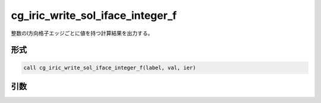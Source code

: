 cg_iric_write_sol_iface_integer_f
=====================================

整数のI方向格子エッジごとに値を持つ計算結果を出力する。

形式
----
.. code-block:: fortran

   call cg_iric_write_sol_iface_integer_f(label, val, ier)

引数
----

.. csv-table:: cg_iric_write_sol_iface_integer_f の引数
   :file: cg_iric_write_sol_iface_integer_f_args.csv
   :header-rows: 1
